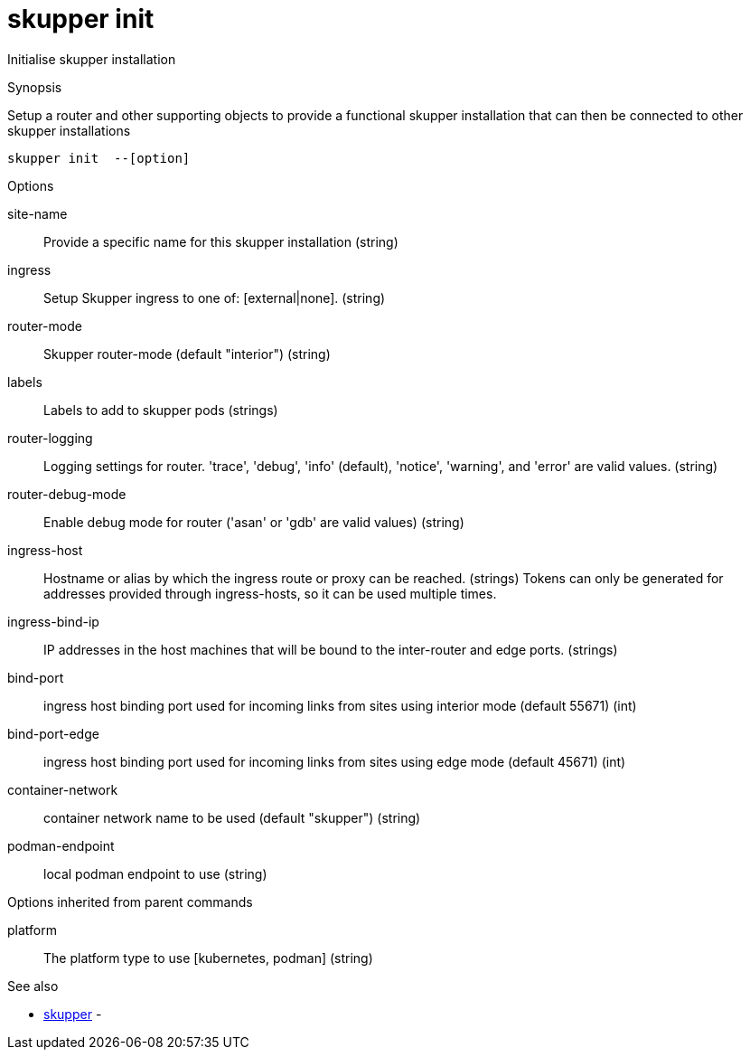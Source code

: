 = skupper init

Initialise skupper installation

.Synopsis

Setup a router and other supporting objects to provide a functional skupper installation that can then be connected to other skupper installations


 skupper init  --[option]



.Options


site-name:: 
Provide a specific name for this skupper installation
 (string)
ingress:: 
Setup Skupper ingress to one of: [external|none].
 (string)
router-mode:: 
Skupper router-mode (default "interior")
 (string)
labels:: 
Labels to add to skupper pods
 (strings)
router-logging:: 
Logging settings for router. 'trace', 'debug', 'info' (default), 'notice', 'warning', and 'error' are valid values.
 (string)
router-debug-mode:: 
Enable debug mode for router ('asan' or 'gdb' are valid values)
 (string)
ingress-host:: 
Hostname or alias by which the ingress route or proxy can be reached.
 (strings)
                                   Tokens can only be generated for addresses provided through ingress-hosts,
                                   so it can be used multiple times.
ingress-bind-ip:: 
IP addresses in the host machines that will be bound to the inter-router and edge ports.
 (strings)
bind-port:: 
ingress host binding port used for incoming links from sites using interior mode (default 55671)
 (int)
bind-port-edge:: 
ingress host binding port used for incoming links from sites using edge mode (default 45671)
 (int)
container-network:: 
container network name to be used (default "skupper")
 (string)
podman-endpoint:: 
local podman endpoint to use
 (string)
// 


.Options inherited from parent commands


platform:: 
The platform type to use [kubernetes, podman]
 (string)


.See also

* xref:skupper.adoc[skupper]	 -


// = Auto generated by spf13/cobra on 11-Apr-2023

